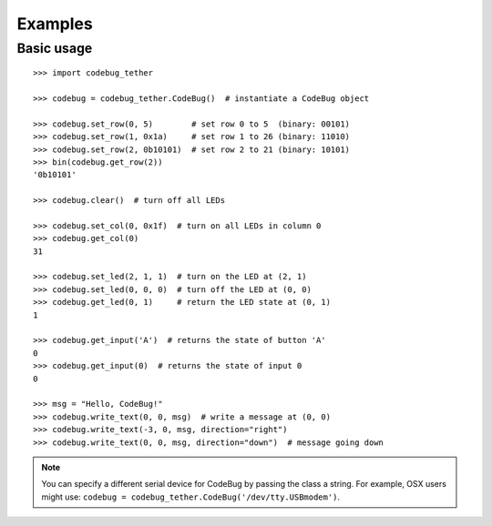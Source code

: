 ########
Examples
########

Basic usage
===========

::

    >>> import codebug_tether

    >>> codebug = codebug_tether.CodeBug()  # instantiate a CodeBug object

    >>> codebug.set_row(0, 5)        # set row 0 to 5  (binary: 00101)
    >>> codebug.set_row(1, 0x1a)     # set row 1 to 26 (binary: 11010)
    >>> codebug.set_row(2, 0b10101)  # set row 2 to 21 (binary: 10101)
    >>> bin(codebug.get_row(2))
    '0b10101'

    >>> codebug.clear()  # turn off all LEDs

    >>> codebug.set_col(0, 0x1f)  # turn on all LEDs in column 0
    >>> codebug.get_col(0)
    31

    >>> codebug.set_led(2, 1, 1)  # turn on the LED at (2, 1)
    >>> codebug.set_led(0, 0, 0)  # turn off the LED at (0, 0)
    >>> codebug.get_led(0, 1)     # return the LED state at (0, 1)
    1

    >>> codebug.get_input('A')  # returns the state of button 'A'
    0
    >>> codebug.get_input(0)  # returns the state of input 0
    0

    >>> msg = "Hello, CodeBug!"
    >>> codebug.write_text(0, 0, msg)  # write a message at (0, 0)
    >>> codebug.write_text(-3, 0, msg, direction="right")
    >>> codebug.write_text(0, 0, msg, direction="down")  # message going down

.. note:: You can specify a different serial device for CodeBug by passing
          the class a string. For example, OSX users might use:
          ``codebug = codebug_tether.CodeBug('/dev/tty.USBmodem')``.

